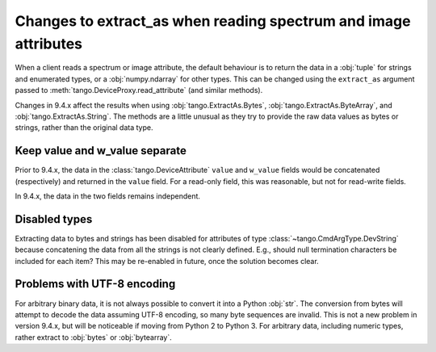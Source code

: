 .. _to9.4_extract_as:

================================================================
Changes to extract_as when reading spectrum and image attributes
================================================================

When a client reads a spectrum or image attribute, the default behaviour is to return
the data in a :obj:`tuple` for strings and enumerated types, or a :obj:`numpy.ndarray`
for other types.  This can be changed using the ``extract_as`` argument passed to
:meth:`tango.DeviceProxy.read_attribute` (and similar methods).

Changes in 9.4.x affect the results when using :obj:`tango.ExtractAs.Bytes`,
:obj:`tango.ExtractAs.ByteArray`, and :obj:`tango.ExtractAs.String`.  The
methods are a little unusual as they try to provide the raw data values as bytes
or strings, rather than the original data type.

Keep value and w_value separate
===============================

Prior to 9.4.x, the data in the :class:`tango.DeviceAttribute` ``value`` and ``w_value``
fields would be concatenated (respectively) and returned in the ``value`` field.  For
a read-only field, this was reasonable, but not for read-write fields.

In 9.4.x, the data in the two fields remains independent.

Disabled types
==============

Extracting data to bytes and strings has been disabled for attributes of type
:class:`~tango.CmdArgType.DevString` because concatening the data from all the strings
is not clearly defined.  E.g., should null termination characters be included for each
item?  This may be re-enabled in future, once the solution becomes clear.

Problems with UTF-8 encoding
============================

For arbitrary binary data, it is not always possible to convert it into a Python :obj:`str`.
The conversion from bytes will attempt to decode the data assuming UTF-8 encoding,
so many byte sequences are invalid.  This is not a new problem in version 9.4.x, but will
be noticeable if moving from Python 2 to Python 3.  For arbitrary data, including numeric types,
rather extract to :obj:`bytes` or :obj:`bytearray`.
